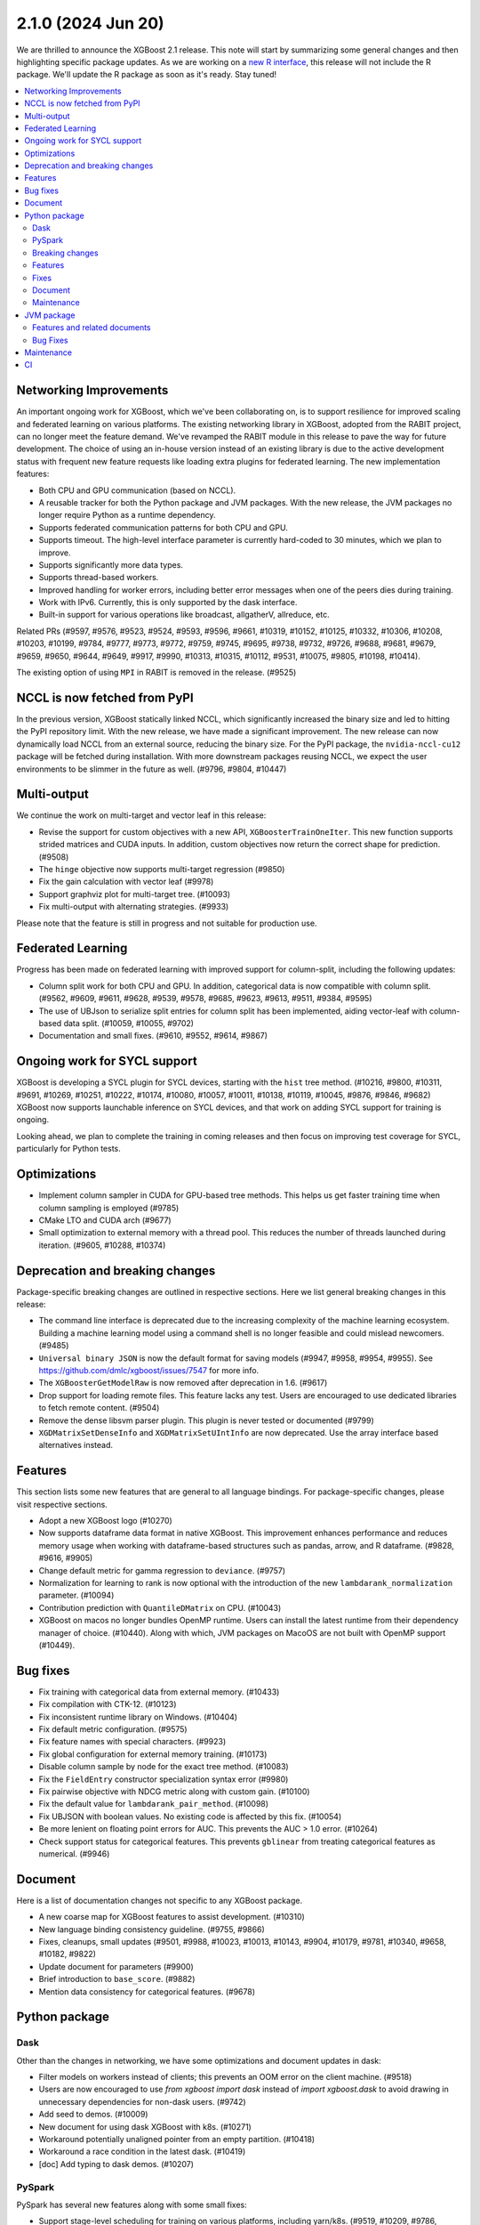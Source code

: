 ###################
2.1.0 (2024 Jun 20)
###################

We are thrilled to announce the XGBoost 2.1 release. This note will start by summarizing some general changes and then highlighting specific package updates. As we are working on a `new R interface <https://github.com/dmlc/xgboost/issues/9810>`_, this release will not include the R package. We'll update the R package as soon as it's ready. Stay tuned!

.. contents::
  :backlinks: none
  :local:

***********************
Networking Improvements
***********************

An important ongoing work for XGBoost, which we've been collaborating on, is to support resilience for improved scaling and federated learning on various platforms. The existing networking library in XGBoost, adopted from the RABIT project, can no longer meet the feature demand. We've revamped the RABIT module in this release to pave the way for future development. The choice of using an in-house version instead of an existing library is due to the active development status with frequent new feature requests like loading extra plugins for federated learning. The new implementation features:

- Both CPU and GPU communication (based on NCCL).
- A reusable tracker for both the Python package and JVM packages. With the new release, the JVM packages no longer require Python as a runtime dependency.
- Supports federated communication patterns for both CPU and GPU.
- Supports timeout. The high-level interface parameter is currently hard-coded to 30 minutes, which we plan to improve.
- Supports significantly more data types.
- Supports thread-based workers.
- Improved handling for worker errors, including better error messages when one of the peers dies during training.
- Work with IPv6. Currently, this is only supported by the dask interface.
- Built-in support for various operations like broadcast, allgatherV, allreduce, etc.

Related PRs (#9597, #9576, #9523, #9524, #9593, #9596, #9661, #10319, #10152, #10125, #10332, #10306, #10208, #10203, #10199, #9784, #9777, #9773, #9772, #9759, #9745, #9695, #9738, #9732, #9726, #9688, #9681, #9679, #9659, #9650, #9644, #9649, #9917, #9990, #10313, #10315, #10112, #9531, #10075, #9805, #10198, #10414).

The existing option of using ``MPI`` in RABIT is removed in the release. (#9525)

*****************************
NCCL is now fetched from PyPI
*****************************

In the previous version, XGBoost statically linked NCCL, which significantly increased the binary size and led to hitting the PyPI repository limit. With the new release, we have made a significant improvement. The new release can now dynamically load NCCL from an external source, reducing the binary size. For the PyPI package, the ``nvidia-nccl-cu12`` package will be fetched during installation. With more downstream packages reusing NCCL, we expect the user environments to be slimmer in the future as well. (#9796, #9804, #10447)

************
Multi-output
************

We continue the work on multi-target and vector leaf in this release:

- Revise the support for custom objectives with a new API, ``XGBoosterTrainOneIter``. This new function supports strided matrices and CUDA inputs. In addition, custom objectives now return the correct shape for prediction. (#9508)
- The ``hinge`` objective now supports multi-target regression (#9850)
- Fix the gain calculation with vector leaf (#9978)
- Support graphviz plot for multi-target tree. (#10093)
- Fix multi-output with alternating strategies. (#9933)

Please note that the feature is still in progress and not suitable for production use.

******************
Federated Learning
******************

Progress has been made on federated learning with improved support for column-split, including the following updates:

- Column split work for both CPU and GPU. In addition, categorical data is now compatible with column split. (#9562, #9609, #9611, #9628, #9539, #9578, #9685, #9623, #9613, #9511, #9384, #9595)
-  The use of UBJson to serialize split entries for column split has been implemented, aiding vector-leaf with column-based data split. (#10059, #10055, #9702)
- Documentation and small fixes. (#9610, #9552, #9614, #9867)

*****************************
Ongoing work for SYCL support
*****************************

XGBoost is developing a SYCL plugin for SYCL devices, starting with the ``hist`` tree method. (#10216, #9800, #10311, #9691, #10269, #10251, #10222, #10174, #10080, #10057, #10011, #10138, #10119, #10045, #9876, #9846, #9682) XGBoost now supports launchable inference on SYCL devices, and that work on adding SYCL support for training is ongoing.

Looking ahead, we plan to complete the training in coming releases and then focus on improving test coverage for SYCL, particularly for Python tests.

*************
Optimizations
*************

- Implement column sampler in CUDA for GPU-based tree methods. This helps us get faster training time when column sampling is employed (#9785)
- CMake LTO and CUDA arch (#9677)
- Small optimization to external memory with a thread pool. This reduces the number of threads launched during iteration. (#9605, #10288, #10374)

********************************
Deprecation and breaking changes
********************************

Package-specific breaking changes are outlined in respective sections. Here we list general breaking changes in this release:

- The command line interface is deprecated due to the increasing complexity of the machine learning ecosystem. Building a machine learning model using a command shell is no longer feasible and could mislead newcomers. (#9485)
- ``Universal binary JSON`` is now the default format for saving models (#9947, #9958, #9954, #9955). See https://github.com/dmlc/xgboost/issues/7547 for more info.
- The ``XGBoosterGetModelRaw`` is now removed after deprecation in 1.6. (#9617)
- Drop support for loading remote files. This feature lacks any test. Users are encouraged to use dedicated libraries to fetch remote content. (#9504)
- Remove the dense libsvm parser plugin. This plugin is never tested or documented (#9799)
- ``XGDMatrixSetDenseInfo`` and ``XGDMatrixSetUIntInfo`` are now deprecated. Use the array interface based alternatives instead.

********
Features
********

This section lists some new features that are general to all language bindings. For package-specific changes, please visit respective sections.

- Adopt a new XGBoost logo (#10270)
- Now supports dataframe data format in native XGBoost. This improvement enhances performance and reduces memory usage when working with dataframe-based structures such as pandas, arrow, and R dataframe. (#9828, #9616, #9905)
- Change default metric for gamma regression to ``deviance``. (#9757)
- Normalization for learning to rank is now optional with the introduction of the new ``lambdarank_normalization`` parameter. (#10094)
- Contribution prediction with ``QuantileDMatrix`` on CPU. (#10043)
- XGBoost on macos no longer bundles OpenMP runtime. Users can install the latest runtime from their dependency manager of choice. (#10440). Along with which, JVM packages on MacoOS are not built with OpenMP support (#10449).

*********
Bug fixes
*********

- Fix training with categorical data from external memory. (#10433)
- Fix compilation with CTK-12. (#10123)
- Fix inconsistent runtime library on Windows. (#10404)
- Fix default metric configuration. (#9575)
- Fix feature names with special characters. (#9923)
- Fix global configuration for external memory training. (#10173)
- Disable column sample by node for the exact tree method. (#10083)
- Fix the ``FieldEntry`` constructor specialization syntax error (#9980)
- Fix pairwise objective with NDCG metric along with custom gain. (#10100)
- Fix the default value for ``lambdarank_pair_method``. (#10098)
- Fix UBJSON with boolean values. No existing code is affected by this fix. (#10054)
- Be more lenient on floating point errors for AUC. This prevents the AUC > 1.0 error. (#10264)
- Check support status for categorical features. This prevents ``gblinear`` from treating categorical features as numerical. (#9946)

********
Document
********

Here is a list of documentation changes not specific to any XGBoost package.

- A new coarse map for XGBoost features to assist development. (#10310)
- New language binding consistency guideline. (#9755, #9866)
- Fixes, cleanups, small updates (#9501, #9988, #10023, #10013, #10143, #9904, #10179, #9781, #10340, #9658, #10182, #9822)
- Update document for parameters (#9900)
- Brief introduction to ``base_score``. (#9882)
- Mention data consistency for categorical features. (#9678)

**************
Python package
**************

Dask
----
Other than the changes in networking, we have some optimizations and document updates in dask:

- Filter models on workers instead of clients; this prevents an OOM error on the client machine. (#9518)
- Users are now encouraged to use `from xgboost import dask`  instead of `import xgboost.dask` to avoid drawing in unnecessary dependencies for non-dask users. (#9742)
- Add seed to demos. (#10009)
- New document for using dask XGBoost with k8s. (#10271)
- Workaround potentially unaligned pointer from an empty partition. (#10418)
- Workaround a race condition in the latest dask. (#10419)
- [doc] Add typing to dask demos. (#10207)

PySpark
-------

PySpark has several new features along with some small fixes:

- Support stage-level scheduling for training on various platforms, including yarn/k8s. (#9519, #10209, #9786, #9727)
- Support GPU-based transform methods (#9542)
- Avoid expensive repartition when appropriate. (#10408)
- Refactor the logging and the GPU code path (#10077, 9724)
- Sort workers by task ID. This helps the PySpark interface obtain deterministic results. (#10220)
- Fix PySpark with ``verbosity=3``. (#10172)
- Fix spark estimator doc. (#10066)
- Rework transform for improved code reusing. (#9292)

Breaking changes
----------------

For the Python package, ``eval_metric``, ``early_stopping_rounds``, and ``callbacks`` from now removed from the ``fit`` method in the sklearn interface. They were deprecated in 1.6. Use the parameters with the same name in constructors instead. (#9986)

Features
--------

Following is a list of new features in the Python package:

- Support sample weight in sklearn custom objective. (#10050)
- New supported data types, including ``cudf.pandas`` (#9602), ``torch.Tensor`` (#9971), and more scipy types (#9881).
- Support pandas 2.2 and numpy 2.0. (#10266, #9557, #10252, #10175)
- Support the latest rapids including rmm. (#10435)
- Improved data cache option in data iterator. (#10286)
- Accept numpy generators as ``random_state`` (#9743)
- Support returning base score as intercept in the sklearn interface. (#9486)
- Support arrow through pandas ext types. This is built on top of the new DataFrame API in XGBoost. See general features for more info. (#9612)
- Handle np integer in model slice and prediction. (#10007)
- Improved sklearn tags support. (#10230)
- The base image for building Linux binary wheels is updated to rockylinux8. (#10399)
- Improved handling for float128. (#10322)

Fixes
-----

- Fix ``DMatrix`` with ``None`` input. (#10052)
- Fix native library discovery logic. (#9712, #9860)
- Fix using categorical data with the score function for the ranker. (#9753)

Document
--------

- Clarify the effect of ``enable_categorical`` (#9877, #9884)
- Update the Python introduction. (#10033)
- Fixes. (#10058, #9991, #9573)

Maintenance
-----------

- Use array interface in Python prediction return. (#9855)
- Synthesize the AMES housing dataset for tests. (#9963)
- linter, formatting, etc. (#10296, #10014)
- Tests. (#9962, #10285, #9997, #9943, #9934)

***********
JVM package
***********

Here is a list of JVM-specific changes. Like the PySpark package, the JVM package also gains stage-level scheduling.

Features and related documents
------------------------------

- [breaking] Remove rabit checkpoint. (#9599)
- Support stage-level scheduling (#9775)
- Allow JVM-Package to access inplace predict method (#9167)
- Support JDK 17 for test (#9959)
- Various dependency updates.(#10211, #10210, #10217, #10156, #10070, #9809, #9517, #10235, #10276, #9331, #10335, #10309, #10240, #10244, #10260, #9489, #9326, #10294, #10197, #10196, #10193, #10202, #10191, #10188, #9328, #9311, #9951, #10151, #9827, #9820, #10253)
- Update and fixes for document. (#9752, #10385)

Bug Fixes
---------

- Fixes memory leak in error handling. (#10307)
- Fixes group col for GPU packages (#10254)

***********
Maintenance
***********

- Add formatting and linting requirements to the CMake script. (#9653, #9641, #9637, #9728, #9674)
- Refactors and cleanups (#10085, #10120, #10074, #9645, #9992, #9568, #9731, #9527).
- Update nvtx. (#10227)
- Tests. (#9499, #9553, #9737)
- Throw error for 32-bit architectures (#10005)
- Helpers. (#9505, #9572, #9750, #9541, #9983, #9714)
- Fix mingw hanging on regex in context (#9729)
- Linters. (#10010, #9634)

**
CI
**

- Meta info about the Python package is uploaded for easier parsing (#10295)
- Various dependency updates (#10274, #10280, #10278, #10275, #10320, #10305, #10267, #9544, #10228, #10133, #10187, #9857, #10042, #10268, #9654, #9835)
- GitHub Action fixes (#10067, #10134, #10064)
- Improved support for Apple devices. (#10225, #9886, #9699, #9748, #9704, #9749)
- Stop Windows pipeline upon a failing pytest (#10003)
- Cancel GH Action job if a newer commit is published (#10088)
- CI images. (#9666, #10201, #9932)
- Test R package with CMake (#10087)
- Test building for the 32-bit arch (#10021)
- Test federated plugin using GitHub action. (#10336)
